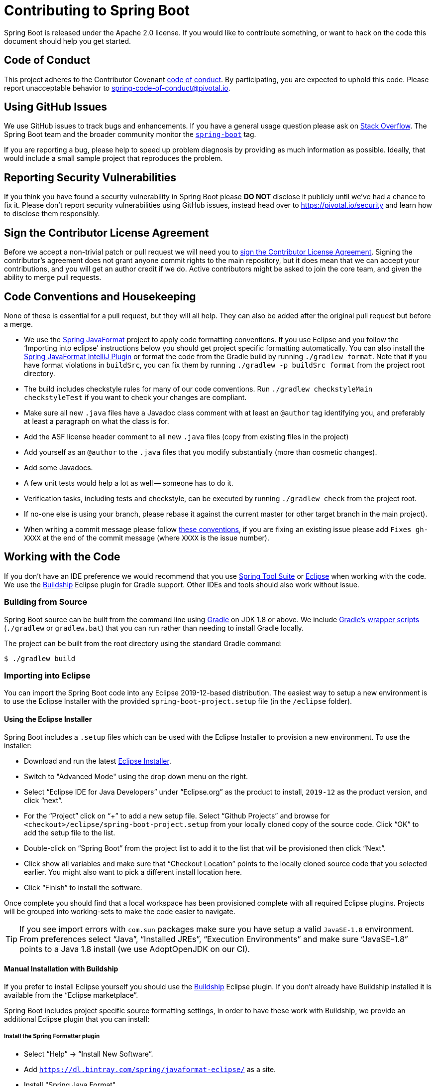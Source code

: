 = Contributing to Spring Boot

Spring Boot is released under the Apache 2.0 license. If you would like to contribute
something, or want to hack on the code this document should help you get started.



== Code of Conduct
This project adheres to the Contributor Covenant link:CODE_OF_CONDUCT.adoc[code of
conduct]. By participating, you are expected to uphold this code. Please report
unacceptable behavior to spring-code-of-conduct@pivotal.io.



== Using GitHub Issues
We use GitHub issues to track bugs and enhancements. If you have a general usage question
please ask on https://stackoverflow.com[Stack Overflow]. The Spring Boot team and the
broader community monitor the https://stackoverflow.com/tags/spring-boot[`spring-boot`]
tag.

If you are reporting a bug, please help to speed up problem diagnosis by providing as
much information as possible. Ideally, that would include a small sample project that
reproduces the problem.



== Reporting Security Vulnerabilities
If you think you have found a security vulnerability in Spring Boot please *DO NOT*
disclose it publicly until we've had a chance to fix it. Please don't report security
vulnerabilities using GitHub issues, instead head over to https://pivotal.io/security and
learn how to disclose them responsibly.



== Sign the Contributor License Agreement
Before we accept a non-trivial patch or pull request we will need you to
https://cla.pivotal.io/sign/spring[sign the Contributor License Agreement].
Signing the contributor's agreement does not grant anyone commit rights to the main
repository, but it does mean that we can accept your contributions, and you will get an
author credit if we do.  Active contributors might be asked to join the core team, and
given the ability to merge pull requests.



== Code Conventions and Housekeeping
None of these is essential for a pull request, but they will all help.  They can also be
added after the original pull request but before a merge.

* We use the https://github.com/spring-io/spring-javaformat/[Spring JavaFormat] project
  to apply code formatting conventions. If you use Eclipse and you follow the '`Importing
  into eclipse`' instructions below you should get project specific formatting
  automatically. You can also install the
  https://github.com/spring-io/spring-javaformat/#intellij-idea[Spring JavaFormat IntelliJ
  Plugin] or format the code from the Gradle build by running
  `./gradlew format`. Note that if you have format violations in `buildSrc`, you can fix
  them by running `./gradlew -p buildSrc format` from the project root directory.
* The build includes checkstyle rules for many of our code conventions. Run
  `./gradlew checkstyleMain checkstyleTest` if you want to check your changes are
  compliant.
* Make sure all new `.java` files have a Javadoc class comment with at least an
  `@author` tag identifying you, and preferably at least a paragraph on what the class is
  for.
* Add the ASF license header comment to all new `.java` files (copy from existing files
  in the project)
* Add yourself as an `@author` to the `.java` files that you modify substantially (more
  than cosmetic changes).
* Add some Javadocs.
* A few unit tests would help a lot as well -- someone has to do it.
* Verification tasks, including tests and checkstyle, can be executed
  by running `./gradlew check` from the project root.
* If no-one else is using your branch, please rebase it against the current master (or
  other target branch in the main project).
* When writing a commit message please follow https://tbaggery.com/2008/04/19/a-note-about-git-commit-messages.html[these conventions],
  if you are fixing an existing issue please add `Fixes gh-XXXX` at the end of the commit
  message (where `XXXX` is the issue number).



== Working with the Code
If you don't have an IDE preference we would recommend that you use
https://spring.io/tools[Spring Tool Suite] or
https://eclipse.org[Eclipse] when working with the code. We use the
https://projects.eclipse.org/projects/tools.buildship[Buildship] Eclipse plugin for Gradle
support. Other IDEs and tools should also work without issue.



=== Building from Source
Spring Boot source can be built from the command line using https://gradle.org[Gradle] on
JDK 1.8 or above. We include https://docs.gradle.org/current/userguide/gradle_wrapper.html[Gradle's
wrapper scripts] (`./gradlew` or `gradlew.bat`) that you can run rather than needing to
install Gradle locally.

The project can be built from the root directory using the standard Gradle command:

[indent=0]
----
	$ ./gradlew build
----

=== Importing into Eclipse
You can import the Spring Boot code into any Eclipse 2019-12-based distribution. The
easiest way to setup a new environment is to use the Eclipse Installer with the provided
`spring-boot-project.setup` file (in the `/eclipse` folder).



==== Using the Eclipse Installer
Spring Boot includes a `.setup` files which can be used with the Eclipse Installer to
provision a new environment. To use the installer:

* Download and run the latest
  https://www.eclipse.org/downloads/packages/installer[Eclipse Installer].
* Switch to "Advanced Mode" using the drop down menu on the right.
* Select "`Eclipse IDE for Java Developers`" under "`Eclipse.org`" as the product to
  install, `2019-12` as the product version, and click "`next`".
* For the "`Project`" click on "`+`" to add a new setup file. Select "`Github Projects`"
  and browse for `<checkout>/eclipse/spring-boot-project.setup` from your locally cloned
  copy of the source code. Click "`OK`" to add the setup file to the list.
* Double-click on "`Spring Boot`" from the project list to add it to the list that will
  be provisioned then click "`Next`".
* Click show all variables and make sure that "`Checkout Location`" points to the locally
  cloned source code that you selected earlier. You might also want to pick a different
  install location here.
* Click "`Finish`" to install the software.

Once complete you should find that a local workspace has been provisioned complete with
all required Eclipse plugins. Projects will be grouped into working-sets to make the code
easier to navigate.

TIP: If you see import errors with `com.sun` packages make sure you have setup a valid
`JavaSE-1.8` environment. From preferences select "`Java`", "`Installed JREs`",
"`Execution Environments`" and make sure "`JavaSE-1.8`" points to a Java 1.8
install (we use AdoptOpenJDK on our CI).



==== Manual Installation with Buildship
If you prefer to install Eclipse yourself you should use the
https://projects.eclipse.org/projects/tools.buildship[Buildship] Eclipse plugin. If you
don't already have Buildship installed it is available from the "`Eclipse marketplace`".

Spring Boot includes project specific source formatting settings, in order to have these
work with Buildship, we provide an additional Eclipse plugin that you can install:



===== Install the Spring Formatter plugin
* Select "`Help`" -> "`Install New Software`".
* Add `https://dl.bintray.com/spring/javaformat-eclipse/` as a site.
* Install "Spring Java Format".

NOTE: The plugin is optional. Projects can be imported without the plugins, your code
changes just won't be automatically formatted.

With the requisite Eclipse plugins installed you can select
`Gradle -> Existing Gradle project` from the `File -> Import…` menu to import the code.



=== Importing into IntelliJ IDEA
If you have performed a checkout of this repository already, use "`File`" -> "`Open`" and
then select the root `build.gradle` file to import the code.

Alternatively, you can let IntelliJ IDEA checkout the code for you. Use "`File`" ->
"`New`" -> "`Project from Version Control`" and
`https://github.com/spring-projects/spring-boot` for the URL. Once the checkout has
completed, a pop-up will suggest to open the project.



==== Install the Spring Formatter plugin
If you haven't done so, install the formatter plugin so that proper formatting rules are
applied automatically when you reformat code in the IDE.

* Download the latest https://search.maven.org/search?q=g:io.spring.javaformat%20AND%20a:spring-javaformat-intellij-plugin[IntelliJ IDEA plugin].
* Select "`IntelliJ IDEA`" -> "`Preferences`".
* Select "`Plugins`".
* Select the wheel and "`Install Plugin from Disk...`".
* Select the jar file you've downloaded.



==== Import additional code style
The formatter does not cover all rules (such as order of imports) and an additional file
needs to be added.

* Select "`IntelliJ IDEA`" -> "`Preferences`".
* Select "`Editor`" -> "`Code Style`".
* Select the wheel and "`Import Scheme`" -> "`IntelliJ IDEA code style XML`".
* Select `idea/codeStyleConfig.xml` from this repository.



=== Importing into Other IDEs
Gradle is well supported by most Java IDEs. Refer to your vendor documentation.



== Cloning the git repository on Windows
Some files in the git repository may exceed the Windows maximum file path (260
characters), depending on where you clone the repository. If you get `Filename too long`
errors, set the `core.longPaths=true` git option:

```
git clone -c core.longPaths=true https://github.com/spring-projects/spring-boot
```
